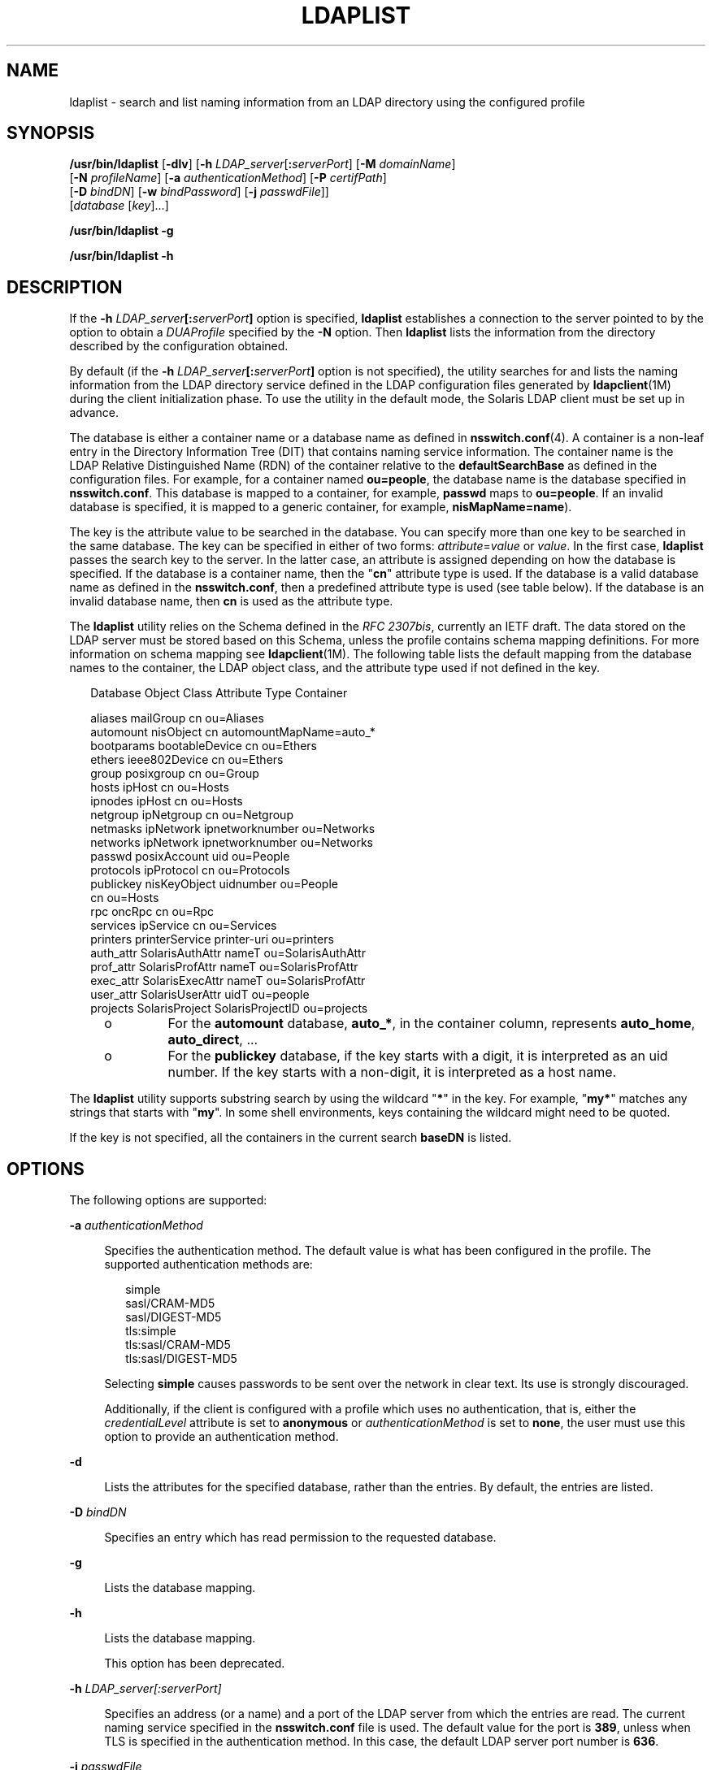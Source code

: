 '\" te
.\" Copyright (C) 2008, Sun Microsystems, Inc. All Rights Reserved
.\" The contents of this file are subject to the terms of the Common Development and Distribution License (the "License").  You may not use this file except in compliance with the License.
.\" You can obtain a copy of the license at usr/src/OPENSOLARIS.LICENSE or http://www.opensolaris.org/os/licensing.  See the License for the specific language governing permissions and limitations under the License.
.\" When distributing Covered Code, include this CDDL HEADER in each file and include the License file at usr/src/OPENSOLARIS.LICENSE.  If applicable, add the following below this CDDL HEADER, with the fields enclosed by brackets "[]" replaced with your own identifying information: Portions Copyright [yyyy] [name of copyright owner]
.TH LDAPLIST 1 "May 13, 2017"
.SH NAME
ldaplist \- search and list naming information from an LDAP directory using the
configured profile
.SH SYNOPSIS
.LP
.nf
\fB/usr/bin/ldaplist\fR [\fB-dlv\fR] [\fB-h\fR \fILDAP_server\fR[\fB:\fR\fIserverPort\fR] [\fB-M\fR \fIdomainName\fR]
   [\fB-N\fR \fIprofileName\fR] [\fB-a\fR \fIauthenticationMethod\fR] [\fB-P\fR \fIcertifPath\fR]
   [\fB-D\fR \fIbindDN\fR] [\fB-w\fR \fIbindPassword\fR] [\fB-j\fR \fIpasswdFile\fR]]
   [\fIdatabase\fR [\fIkey\fR]...]
.fi

.LP
.nf
\fB/usr/bin/ldaplist\fR \fB-g\fR
.fi

.LP
.nf
\fB/usr/bin/ldaplist\fR \fB-h\fR
.fi

.SH DESCRIPTION
.LP
If the \fB-h\fR \fILDAP_server\fR\fB[:\fR\fIserverPort\fR\fB]\fR option is
specified, \fBldaplist\fR establishes a connection to the server pointed to by
the option to obtain a \fIDUAProfile\fR specified by the \fB-N\fR option. Then
\fBldaplist\fR lists the information from the directory described by the
configuration obtained.
.sp
.LP
By default (if the \fB-h\fR \fILDAP_server\fR\fB[:\fR\fIserverPort\fR\fB]\fR
option is not specified), the utility searches for and lists the naming
information from the LDAP directory service defined in the LDAP configuration
files generated by \fBldapclient\fR(1M) during the client initialization phase.
To use the utility in the default mode, the Solaris LDAP client must be set up
in advance.
.sp
.LP
The database is either a container name or a database name as defined in
\fBnsswitch.conf\fR(4). A container is a non-leaf entry in the Directory
Information Tree (DIT) that contains naming service information. The container
name is the LDAP Relative Distinguished Name (RDN) of the container relative to
the \fBdefaultSearchBase\fR as defined in the configuration files. For example,
for a container named \fBou=people\fR, the database name is the database
specified in \fBnsswitch.conf\fR. This database is mapped to a container, for
example, \fBpasswd\fR maps to \fBou=people\fR. If an invalid database is
specified, it is mapped to a generic container, for example,
\fBnisMapName=name\fR).
.sp
.LP
The key is the attribute value to be searched in the database. You can specify
more than one key to be searched in the same database. The key can be specified
in either of two forms: \fIattribute\fR=\fIvalue\fR or \fIvalue\fR. In the
first case, \fBldaplist\fR passes the search key to the server. In the latter
case, an attribute is assigned depending on how the database is specified. If
the database is a container name, then the "\fBcn\fR" attribute type is used.
If the database is a valid database name as defined in the \fBnsswitch.conf\fR,
then a predefined attribute type is used (see table below). If the database is
an invalid database name, then \fBcn\fR is used as the attribute type.
.sp
.LP
The \fBldaplist\fR utility relies on the Schema defined in the \fIRFC
2307bis\fR, currently an IETF draft. The data stored on the LDAP server must be
stored based on this Schema, unless the profile contains schema mapping
definitions. For more information on schema mapping see \fBldapclient\fR(1M).
The following table lists the default mapping from the database names to the
container, the LDAP object class, and the attribute type used if not defined in
the key.
.sp
.in +2
.nf
Database     Object Class     Attribute Type    Container

aliases      mailGroup        cn                ou=Aliases
automount    nisObject        cn                automountMapName=auto_*
bootparams   bootableDevice   cn                ou=Ethers
ethers       ieee802Device    cn                ou=Ethers
group        posixgroup       cn                ou=Group
hosts        ipHost           cn                ou=Hosts
ipnodes      ipHost           cn                ou=Hosts
netgroup     ipNetgroup       cn                ou=Netgroup
netmasks     ipNetwork        ipnetworknumber   ou=Networks
networks     ipNetwork        ipnetworknumber   ou=Networks
passwd       posixAccount     uid               ou=People
protocols    ipProtocol       cn                ou=Protocols
publickey    nisKeyObject     uidnumber         ou=People
                              cn                ou=Hosts
rpc          oncRpc           cn                ou=Rpc
services     ipService        cn                ou=Services
printers     printerService   printer-uri       ou=printers
auth_attr    SolarisAuthAttr  nameT             ou=SolarisAuthAttr
prof_attr    SolarisProfAttr  nameT             ou=SolarisProfAttr
exec_attr    SolarisExecAttr  nameT             ou=SolarisProfAttr
user_attr    SolarisUserAttr  uidT              ou=people
projects     SolarisProject   SolarisProjectID  ou=projects
.fi
.in -2
.sp

.RS +4
.TP
.ie t \(bu
.el o
For the \fBautomount\fR database, \fBauto_*\fR, in the container column,
represents \fBauto_home\fR, \fBauto_direct\fR, \&.\|.\|.
.RE
.RS +4
.TP
.ie t \(bu
.el o
For the \fBpublickey\fR database, if the key starts with a digit, it is
interpreted as an uid number. If the key starts with a non-digit, it is
interpreted as a host name.
.RE
.sp
.LP
The \fBldaplist\fR utility supports substring search by using the wildcard
"\fB*\fR" in the key. For example, "\fBmy*\fR" matches any strings that starts
with "\fBmy\fR". In some shell environments, keys containing the wildcard might
need to be quoted.
.sp
.LP
If the key is not specified, all the containers in the current search
\fBbaseDN\fR is listed.
.SH OPTIONS
.LP
The following options are supported:
.sp
.ne 2
.na
\fB\fB-a\fR \fIauthenticationMethod\fR\fR
.ad
.sp .6
.RS 4n
Specifies the authentication method. The default value is what has been
configured in the profile. The supported authentication methods are:
.sp
.in +2
.nf
simple
sasl/CRAM-MD5
sasl/DIGEST-MD5
tls:simple
tls:sasl/CRAM-MD5
tls:sasl/DIGEST-MD5
.fi
.in -2
.sp

Selecting \fBsimple\fR causes passwords to be sent over the network in clear
text. Its use is strongly discouraged.
.sp
Additionally, if the client is configured with a profile which uses no
authentication, that is, either the \fIcredentialLevel\fR attribute is set to
\fBanonymous\fR or \fIauthenticationMethod\fR is set to \fBnone\fR, the user
must use this option to provide an authentication method.
.RE

.sp
.ne 2
.na
\fB\fB-d\fR\fR
.ad
.sp .6
.RS 4n
Lists the attributes for the specified database, rather than the entries. By
default, the entries are listed.
.RE

.sp
.ne 2
.na
\fB\fB-D\fR \fIbindDN\fR\fR
.ad
.sp .6
.RS 4n
Specifies an entry which has read permission to the requested database.
.RE

.sp
.ne 2
.na
\fB\fB-g\fR\fR
.ad
.sp .6
.RS 4n
Lists the database mapping.
.RE

.sp
.ne 2
.na
\fB\fB-h\fR\fR
.ad
.sp .6
.RS 4n
Lists the database mapping.
.sp
This option has been deprecated.
.RE

.sp
.ne 2
.na
\fB\fB-h\fR \fILDAP_server[:serverPort]\fR\fR
.ad
.sp .6
.RS 4n
Specifies an address (or a name) and a port of the LDAP server from which the
entries are read. The current naming service specified in the
\fBnsswitch.conf\fR file is used. The default value for the port is \fB389\fR,
unless when TLS is specified in the authentication method. In this case, the
default LDAP server port number is \fB636\fR.
.RE

.sp
.ne 2
.na
\fB\fB-j\fR \fIpasswdFile\fR\fR
.ad
.sp .6
.RS 4n
Specifies a file containing the password for the bind DN or the password for
the SSL client's key database. To protect the password, use this option in
scripts and place the password in a secure file.
.sp
This option is mutually exclusive of the \fB-w\fR option.
.RE

.sp
.ne 2
.na
\fB\fB-l\fR\fR
.ad
.sp .6
.RS 4n
Lists all the attributes for each entry matching the search criteria. By
default, \fBldaplist\fR lists only the Distinguished Name of the entries found.
.RE

.sp
.ne 2
.na
\fB\fB-M\fR \fIdomainName\fR\fR
.ad
.sp .6
.RS 4n
Specifies the name of a domain served by the specified server. If this option
is not specified, the default domain name is used.
.RE

.sp
.ne 2
.na
\fB\fB-N\fR \fIprofileName\fR\fR
.ad
.sp .6
.RS 4n
Specifies a DUAProfile name. A profile with such a name is supposed to exist on
the server specified by \fB-H\fR option. The default value is default.
.RE

.sp
.ne 2
.na
\fB\fB-p\fR \fIcertifPath\fR\fR
.ad
.sp .6
.RS 4n
Specifies the certificate path to the location of the certificate database. The
value is the path where security database files reside. This is used for TLS
support, which is specified in the \fIauthenticationMethod\fR and
\fIserviceAuthenticationMethod\fR attributes. The default is \fB/var/ldap\fR.
.RE

.sp
.ne 2
.na
\fB\fB-w\fR \fIbindPassword\fR\fR
.ad
.sp .6
.RS 4n
Password to be used for authenticating the \fIbindDN\fR. If this parameter is
missing, the command prompts for a password. NULL passwords are not supported
in LDAP.
.sp
When you use \fB-w\fR \fIbind_password\fR to specify the password to be used
for authentication, the password is visible to other users of the system by
means of the \fBps\fR command, in script files or in shell history.
.sp
If the value of \fB-\fR is supplied as a password, the command prompts for a
password.
.RE

.sp
.ne 2
.na
\fB\fB-v\fR\fR
.ad
.sp .6
.RS 4n
Sets verbose mode. The \fBldaplist\fR utility also prints the filter used to
search for the entry. The filter is prefixed with "\fB+++\fR".
.RE

.SH EXAMPLES
.LP
\fBExample 1 \fRListing All Entries in the Hosts Database
.sp
.LP
The following example lists all entries in the \fBhosts\fR database:

.sp
.in +2
.nf
example% \fBldaplist hosts\fR
.fi
.in -2
.sp

.LP
\fBExample 2 \fRListing All Entries in a Non-Standard Database \fBou=new\fR
.sp
.LP
The following example lists all entries in a non-standard database:

.sp
.in +2
.nf
example% \fBldaplist ou=new\fR
.fi
.in -2
.sp

.LP
\fBExample 3 \fRFinding \fBuser1\fR in the \fBpasswd\fR Database
.sp
.LP
The following example finds \fBuser1\fR in the \fBpasswd\fR database:

.sp
.in +2
.nf
example% \fBldaplist passwd user1\fR
.fi
.in -2
.sp

.LP
\fBExample 4 \fRFinding the Entry With Service Port of \fB4045\fR in the
\fBservices\fR Database
.sp
.LP
The following example finds the entry with the service port of \fB4045\fR in
the \fBservices\fR database:

.sp
.in +2
.nf
example% \fBldaplist services ipServicePort=4045\fR
.fi
.in -2
.sp

.LP
\fBExample 5 \fRFinding All Users With Username Starting with \fBnew\fR in the
\fBpasswd\fR Database
.sp
.LP
The following example finds all users with the username starting with \fBnew\fR
in the \fBpasswd\fR database:

.sp
.in +2
.nf
example% \fBldaplist passwd 'new*'\fR
.fi
.in -2
.sp

.LP
\fBExample 6 \fRListing the Attributes for the \fBhosts\fR Database
.sp
.LP
The following example lists the attributes for the \fBhosts\fR database:

.sp
.in +2
.nf
example% \fBldaplist -d hosts\fR
.fi
.in -2
.sp

.LP
\fBExample 7 \fRFinding \fBuser1\fR in the \fBpasswd\fR Database
.sp
.LP
The following example finds \fBuser1\fR in the \fBpasswd\fR database. An LDAP
server is specified explicitly.

.sp
.in +2
.nf
example% \fBldaplist -H 10.10.10.10:3890 \e
            -M another.domain.name -N special_duaprofile \e
            -D "cn=directory manager" -w secret \e
            user1\fR
.fi
.in -2
.sp

.SH EXIT STATUS
.LP
The following exit values are returned:
.sp
.ne 2
.na
\fB\fB0\fR\fR
.ad
.RS 5n
Successfully matched some entries.
.RE

.sp
.ne 2
.na
\fB\fB1\fR\fR
.ad
.RS 5n
Successfully searched the table and no matches were found.
.RE

.sp
.ne 2
.na
\fB\fB2\fR\fR
.ad
.RS 5n
An error occurred. An error message is output.
.RE

.SH FILES
.ne 2
.na
\fB\fB/var/ldap/ldap_client_file\fR\fR
.ad
.br
.na
\fB\fB/var/ldap/ldap_client_cred\fR\fR
.ad
.RS 30n
Files that contain the LDAP configuration of the client. Do not manually modify
these files. Their content is not guaranteed to be human readable. To update
these files, use \fBldapclient\fR(1M)
.RE

.SH ATTRIBUTES
.LP
See \fBattributes\fR(5) for descriptions of the following attributes:
.sp

.sp
.TS
box;
c | c
l | l .
ATTRIBUTE TYPE	ATTRIBUTE VALUE
_
Interface Stability	Committed
.TE

.SH SEE ALSO
.LP
\fBldap\fR(1), \fBldapadd\fR(1), \fBldapdelete\fR(1), \fBldapmodify\fR(1),
\fBldapmodrdn\fR(1), \fBldapsearch\fR(1), \fBidsconfig\fR(1M),
\fBldap_cachemgr\fR(1M), \fBldapaddent\fR(1M), \fBldapclient\fR(1M),
\fBresolv.conf\fR(4), \fBattributes\fR(5)
.SH NOTES
.LP
\fIRFC 2307bis\fR is an IETF informational document in draft stage that defines
an approach for using \fBLDAP\fR as a naming service.
.sp
.LP
Currently StartTLS is not supported by \fBlibldap.so.5\fR, therefore the port
number provided refers to the port used during a TLS open, versus the port used
as part of a StartTLS sequence. For example, \fB-h foo:1000 -a tls:simple\fR,
refers to a raw TLS open on host \fBfoo\fR, port 1000, not a open, StartTLS
sequence on an unsecured port 1000. If port 1000 is unsecured the connection is
not made.
